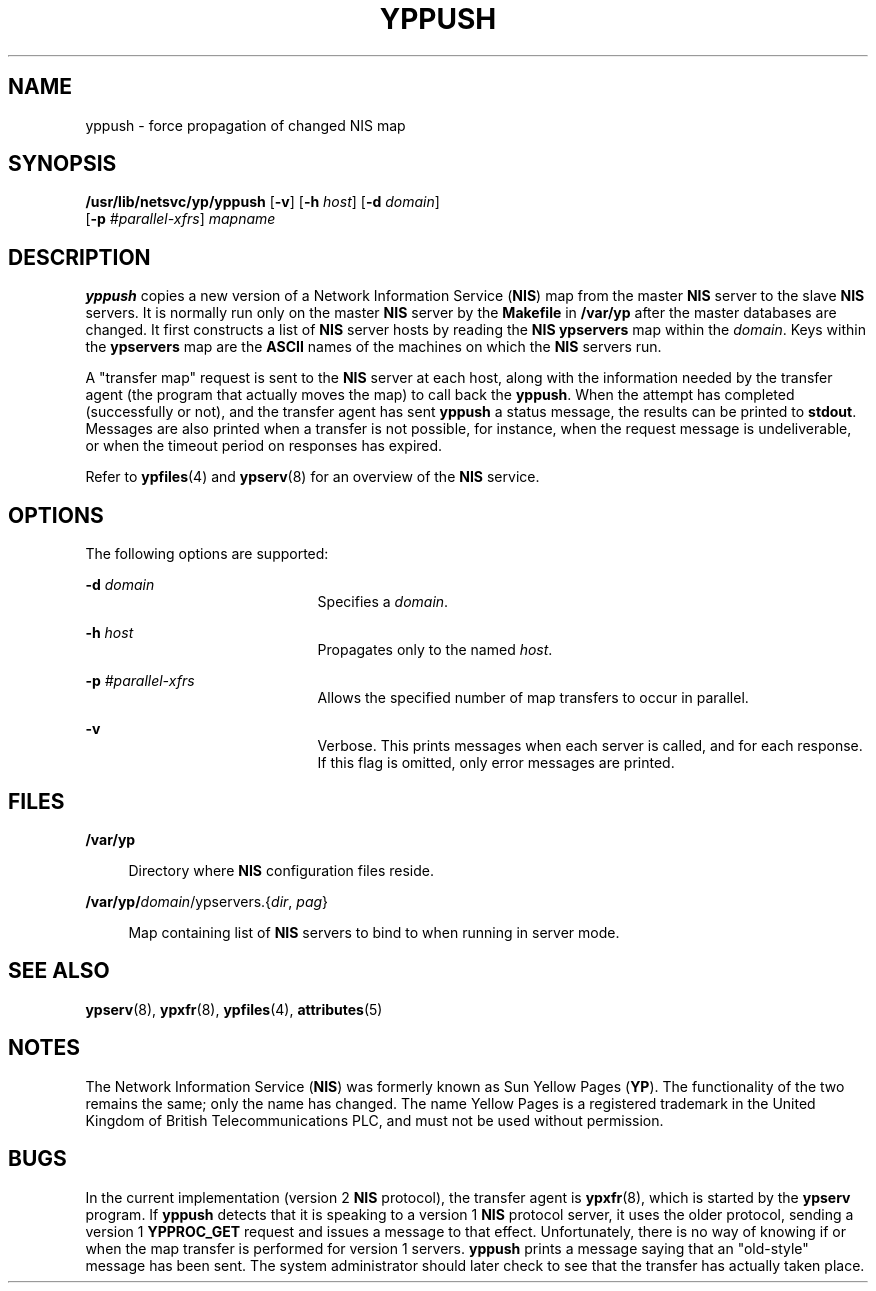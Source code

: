 '\" te
.\"  Copyright (c) 2000, Sun Microsystems, Inc.  All Rights Reserved
.\" The contents of this file are subject to the terms of the Common Development and Distribution License (the "License").  You may not use this file except in compliance with the License.
.\" You can obtain a copy of the license at usr/src/OPENSOLARIS.LICENSE or http://www.opensolaris.org/os/licensing.  See the License for the specific language governing permissions and limitations under the License.
.\" When distributing Covered Code, include this CDDL HEADER in each file and include the License file at usr/src/OPENSOLARIS.LICENSE.  If applicable, add the following below this CDDL HEADER, with the fields enclosed by brackets "[]" replaced with your own identifying information: Portions Copyright [yyyy] [name of copyright owner]
.TH YPPUSH 8 "Aug 26, 1999"
.SH NAME
yppush \- force propagation of changed NIS map
.SH SYNOPSIS
.LP
.nf
\fB/usr/lib/netsvc/yp/yppush\fR [\fB-v\fR] [\fB-h\fR \fIhost\fR] [\fB-d\fR \fIdomain\fR]
     [\fB-p\fR \fI#parallel-xfrs\fR] \fImapname\fR
.fi

.SH DESCRIPTION
.sp
.LP
\fByppush\fR copies a new version of a  Network Information Service (\fBNIS\fR)
map from the master \fBNIS\fR server to the slave \fBNIS\fR servers. It is
normally run only on the master \fBNIS\fR server by the \fBMakefile\fR in
\fB/var/yp\fR after the master databases are changed. It first constructs a
list of \fBNIS\fR server hosts by reading the \fBNIS\fR \fBypservers\fR map
within the \fIdomain\fR. Keys within the \fBypservers\fR map are the
\fBASCII\fR names of the machines on which the \fBNIS\fR servers run.
.sp
.LP
A "transfer map" request is sent to the \fBNIS\fR server at each host, along
with the information needed by the transfer agent (the program that actually
moves the map) to call back the \fByppush\fR. When the attempt has completed
(successfully or not), and the transfer agent has sent \fByppush\fR a status
message, the results can be printed to \fBstdout\fR. Messages are also printed
when a transfer is not possible, for instance, when the request message is
undeliverable, or when the timeout period on responses has expired.
.sp
.LP
Refer to \fBypfiles\fR(4) and \fBypserv\fR(8) for an overview of the \fBNIS\fR
service.
.SH OPTIONS
.sp
.LP
The following options are supported:
.sp
.ne 2
.na
\fB\fB-d\fR \fIdomain\fR\fR
.ad
.RS 21n
Specifies a \fIdomain\fR.
.RE

.sp
.ne 2
.na
\fB\fB-h\fR \fIhost\fR\fR
.ad
.RS 21n
Propagates only to the named \fIhost\fR.
.RE

.sp
.ne 2
.na
\fB\fB-p\fR \fI#parallel-xfrs\fR\fR
.ad
.RS 21n
Allows the specified number of map transfers to occur in parallel.
.RE

.sp
.ne 2
.na
\fB\fB-v\fR\fR
.ad
.RS 21n
Verbose.  This prints messages when each server is called, and for each
response. If this flag is omitted, only error messages are printed.
.RE

.SH FILES
.sp
.ne 2
.na
\fB\fB/var/yp\fR\fR
.ad
.sp .6
.RS 4n
Directory where \fBNIS\fR configuration files reside.
.RE

.sp
.ne 2
.na
\fB\fB/var/yp/\fIdomain\fR/ypservers.\|{\fIdir\fR,\fI pag\|\fR}\fR\fR
.ad
.sp .6
.RS 4n
Map containing list of  \fBNIS\fR servers to bind to when running in server
mode.
.RE

.SH SEE ALSO
.sp
.LP
\fBypserv\fR(8), \fBypxfr\fR(8), \fBypfiles\fR(4), \fBattributes\fR(5)
.SH NOTES
.sp
.LP
The Network Information Service (\fBNIS\fR) was formerly known as Sun Yellow
Pages (\fBYP\fR). The functionality of the two remains the same; only the name
has changed. The name Yellow Pages is a registered trademark in the United
Kingdom of British Telecommunications PLC, and must not be used without
permission.
.SH BUGS
.sp
.LP
In the current implementation (version 2 \fBNIS\fR protocol), the transfer
agent is \fBypxfr\fR(8), which is started by the \fBypserv\fR program. If
\fByppush\fR detects that it is speaking to a version 1 \fBNIS\fR protocol
server, it uses the older protocol, sending a version 1 \fBYPPROC_GET\fR
request and issues a message to that effect. Unfortunately, there is no way of
knowing if or when the map transfer is performed for version 1 servers.
\fByppush\fR prints a message saying that an "old-style" message has been sent.
The system administrator should later check to see that the transfer has
actually taken place.
